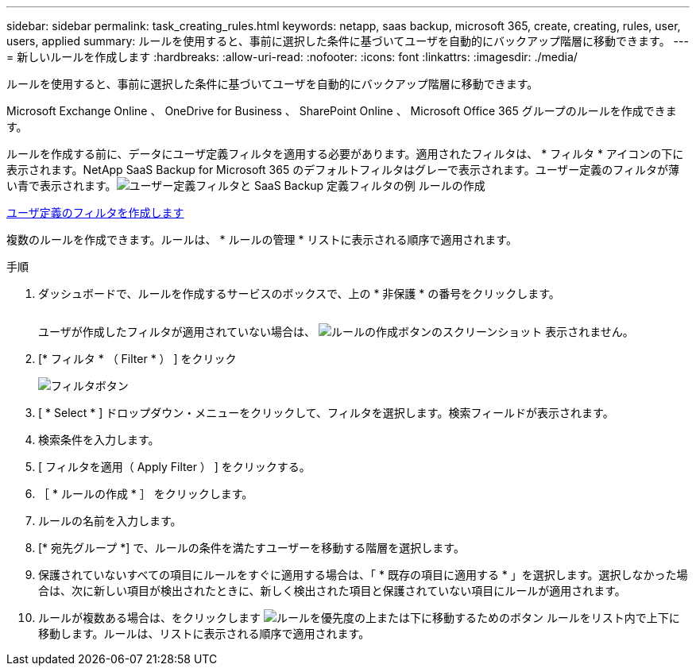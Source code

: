 ---
sidebar: sidebar 
permalink: task_creating_rules.html 
keywords: netapp, saas backup, microsoft 365, create, creating, rules, user, users, applied 
summary: ルールを使用すると、事前に選択した条件に基づいてユーザを自動的にバックアップ階層に移動できます。 
---
= 新しいルールを作成します
:hardbreaks:
:allow-uri-read: 
:nofooter: 
:icons: font
:linkattrs: 
:imagesdir: ./media/


[role="lead"]
ルールを使用すると、事前に選択した条件に基づいてユーザを自動的にバックアップ階層に移動できます。

Microsoft Exchange Online 、 OneDrive for Business 、 SharePoint Online 、 Microsoft Office 365 グループのルールを作成できます。

ルールを作成する前に、データにユーザ定義フィルタを適用する必要があります。適用されたフィルタは、 * フィルタ * アイコンの下に表示されます。NetApp SaaS Backup for Microsoft 365 のデフォルトフィルタはグレーで表示されます。ユーザー定義のフィルタが薄い青で表示されます。image:rules.gif["ユーザー定義フィルタと SaaS Backup 定義フィルタの例 ルールの作成"]

<<task_creating_user_defined_filter.adoc#creating-user-defined-filter,ユーザ定義のフィルタを作成します>>

複数のルールを作成できます。ルールは、 * ルールの管理 * リストに表示される順序で適用されます。

.手順
. ダッシュボードで、ルールを作成するサービスのボックスで、上の * 非保護 * の番号をクリックします。
+
image:number_protected_unprotected.gif[""]

+
ユーザが作成したフィルタが適用されていない場合は、 image:create_rule.gif["ルールの作成ボタンのスクリーンショット"] 表示されません。

. [* フィルタ * （ Filter * ） ] をクリック
+
image:filter.gif["フィルタボタン"]

. [ * Select * ] ドロップダウン・メニューをクリックして、フィルタを選択します。検索フィールドが表示されます。
. 検索条件を入力します。
. [ フィルタを適用（ Apply Filter ） ] をクリックする。
. ［ * ルールの作成 * ］ をクリックします。
. ルールの名前を入力します。
. [* 宛先グループ *] で、ルールの条件を満たすユーザーを移動する階層を選択します。
. 保護されていないすべての項目にルールをすぐに適用する場合は、「 * 既存の項目に適用する * 」を選択します。選択しなかった場合は、次に新しい項目が検出されたときに、新しく検出された項目と保護されていない項目にルールが適用されます。
. ルールが複数ある場合は、をクリックします image:up_down_rules_icon.gif["ルールを優先度の上または下に移動するためのボタン"] ルールをリスト内で上下に移動します。ルールは、リストに表示される順序で適用されます。

